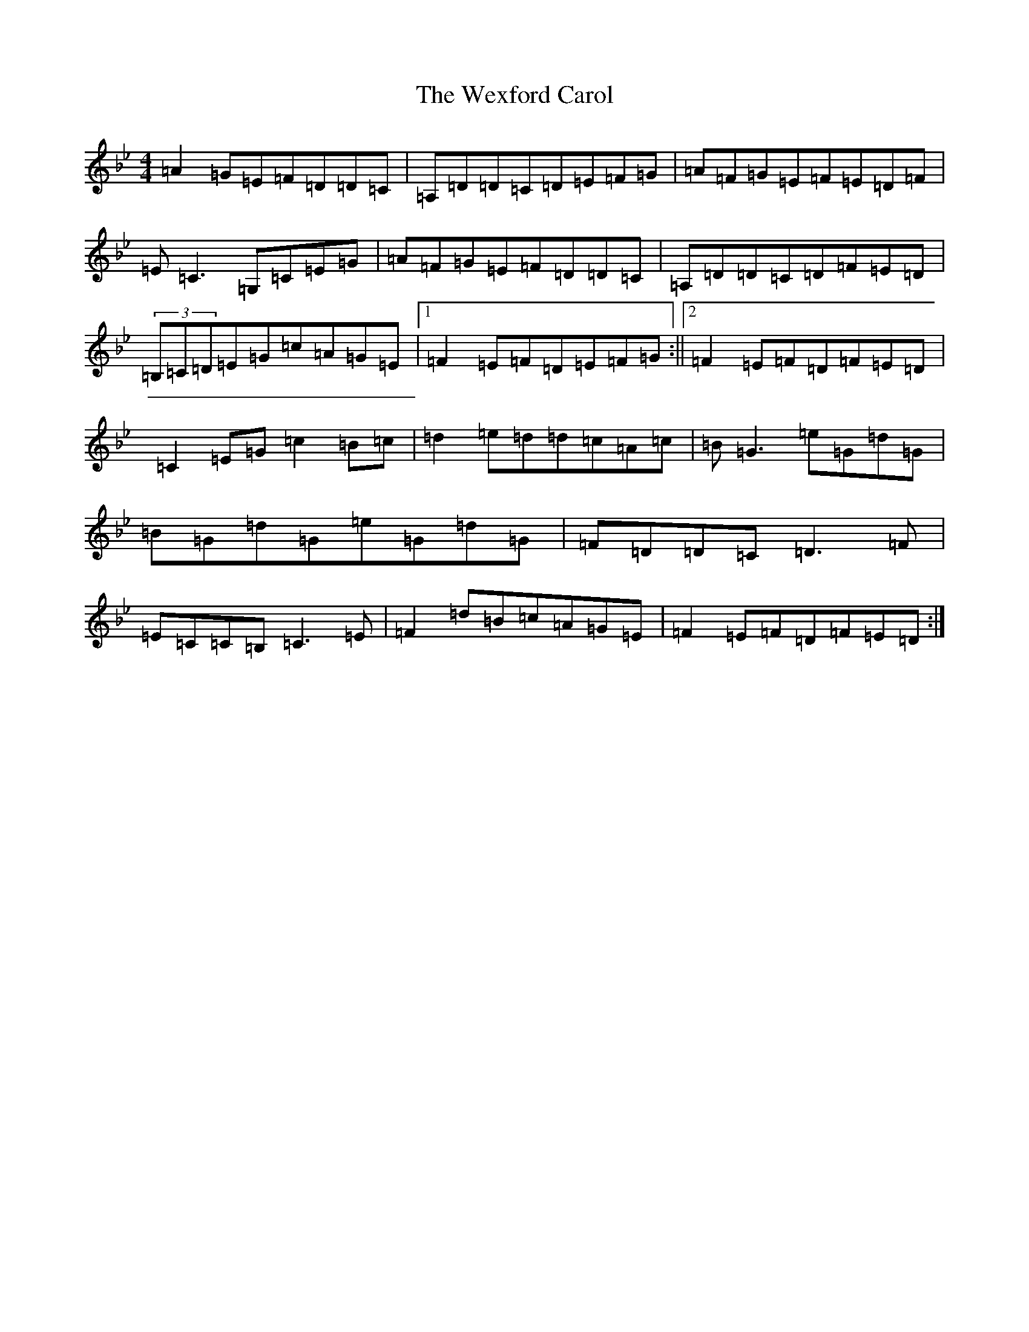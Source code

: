 X: 13120
T: Wexford Carol, The
S: https://thesession.org/tunes/6500#setting32859
Z: G Dorian
R: waltz
M:4/4
L:1/8
K: C Dorian
=A2=G=E=F=D=D=C|=A,=D=D=C=D=E=F=G|=A=F=G=E=F=E=D=F|=E=C3=G,=C=E=G|=A=F=G=E=F=D=D=C|=A,=D=D=C=D=F=E=D|(3=B,=C=D=E=G=c=A=G=E|1=F2=E=F=D=E=F=G:||2=F2=E=F=D=F=E=D|=C2=E=G=c2=B=c|=d2=e=d=d=c=A=c|=B=G3=e=G=d=G|=B=G=d=G=e=G=d=G|=F=D=D=C=D3=F|=E=C=C=B,=C3=E|=F2=d=B=c=A=G=E|=F2=E=F=D=F=E=D:|